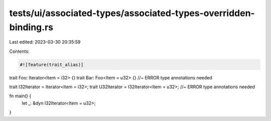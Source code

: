 tests/ui/associated-types/associated-types-overridden-binding.rs
================================================================

Last edited: 2023-03-30 20:35:59

Contents:

.. code-block:: rs

    #![feature(trait_alias)]

trait Foo: Iterator<Item = i32> {}
trait Bar: Foo<Item = u32> {} //~ ERROR type annotations needed

trait I32Iterator = Iterator<Item = i32>;
trait U32Iterator = I32Iterator<Item = u32>; //~ ERROR type annotations needed

fn main() {
    let _: &dyn I32Iterator<Item = u32>;
}


